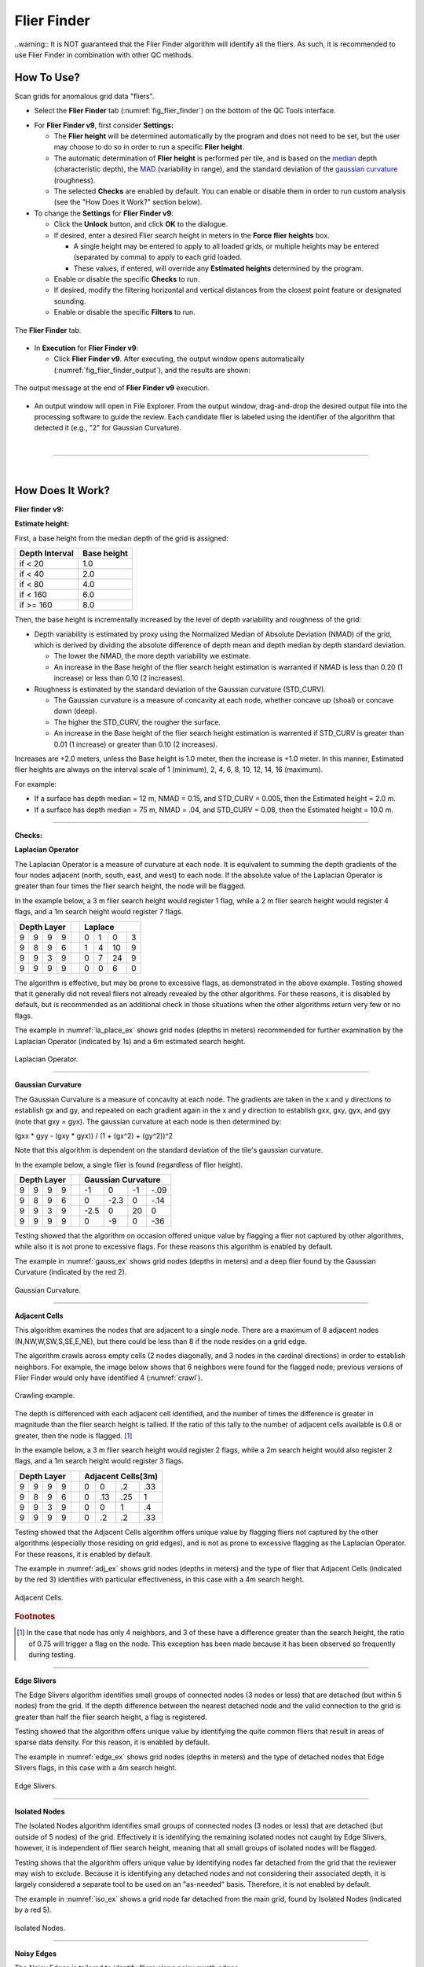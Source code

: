 .. _survey-flier-finder:

Flier Finder
------------

.. index::
    single: fliers
	
..warning::
It is NOT guaranteed that the Flier Finder algorithm will identify all the fliers. As such, it is recommended to use Flier Finder in combination with other QC methods.

How To Use?
^^^^^^^^^^^

Scan grids for anomalous grid data "fliers".

* Select the **Flier Finder** tab (:numref:`fig_flier_finder`) on the bottom of the QC Tools interface.

.. index::
    single: fliers; height

* For **Flier Finder v9**, first consider **Settings:**

  * The **Flier height** will be determined automatically by the program and does not need to be set, but the user may choose to do so in order to run a specific **Flier height**.
  * The automatic determination of **Flier height** is performed per tile, and is based on the `median`_ depth (characteristic depth), the `MAD`_ (variability in range), and the standard deviation of the `gaussian curvature`_ (roughness).
  * The selected **Checks** are enabled by default. You can enable or disable them in order to run custom analysis (see the "How Does It Work?" section below).

* To change the **Settings** for **Flier Finder v9**:

  * Click the **Unlock** button, and click **OK** to the dialogue.
  * If desired, enter a desired Flier search height in meters in the **Force flier heights** box.

    * A single height may be entered to apply to all loaded grids, or multiple heights may be entered (separated by comma) to apply to each grid loaded.
    * These values, if entered, will override any **Estimated heights** determined by the program.

  * Enable or disable the specific **Checks** to run.

  * If desired, modify the filtering horizontal and vertical distances from the closest point feature or designated sounding.

  * Enable or disable the specific **Filters** to run.

.. _fig_flier_finder:
.. figure:: _static/flier_finder_interface.png
    :width: 600px
    :align: center
    :alt: fliers tab
    :figclass: align-center

    The **Flier Finder** tab.

.. index::
    single: find fliers

* In **Execution** for **Flier Finder v9**:

  * Click **Flier Finder v9**. After executing, the output window opens automatically (:numref:`fig_flier_finder_output`), and the results are shown:

.. _fig_flier_finder_output:
.. figure:: _static/flier_finder_output.png
    :width: 200px
    :align: center
    :alt: output message
    :figclass: align-center

    The output message at the end of **Flier Finder v9** execution.

* An output window will open in File Explorer. From the output window, drag-and-drop the desired output file into the processing software to guide the review. Each candidate flier is labeled using the identifier of the algorithm that detected it (e.g., "2" for Gaussian Curvature).


|

-----------------------------------------------------------

|

How Does It Work?
^^^^^^^^^^^^^^^^^

**Flier finder v9:**

**Estimate height:**

First, a base height from the median depth of the grid is assigned:

+----------------+-------------+
| Depth Interval | Base height |
+================+=============+
| if < 20        | 1.0         |
+----------------+-------------+
| if < 40        | 2.0         |
+----------------+-------------+
| if < 80        | 4.0         |
+----------------+-------------+
| if < 160       | 6.0         |
+----------------+-------------+
| if >= 160      | 8.0         |
+----------------+-------------+

Then, the base height is incrementally increased by the level of depth variability and roughness of the grid:

* Depth variability is estimated by proxy using the Normalized Median of Absolute Deviation (NMAD) of the grid, which is derived by dividing the absolute difference of depth mean and depth median by depth standard deviation.

  * The lower the NMAD, the more depth variability we estimate.
  * An increase in the Base height of the flier search height estimation is warranted if NMAD is less than 0.20 (1 increase) or less than 0.10 (2 increases).

* Roughness is estimated by the standard deviation of the Gaussian curvature (STD_CURV).

  * The Gaussian curvature is a measure of concavity at each node, whether concave up (shoal) or concave down (deep).
  * The higher the STD_CURV, the rougher the surface.
  * An increase in the Base height of the flier search height estimation is warrented if STD_CURV is greater than 0.01 (1 increase) or greater than 0.10 (2 increases).

Increases are +2.0 meters, unless the Base height is 1.0 meter, then the increase is +1.0 meter. In this manner, Estimated flier heights are always on the interval scale of 1 (minimum), 2, 4, 6, 8, 10, 12, 14, 16 (maximum).

For example:

* If a surface has depth median = 12 m, NMAD = 0.15, and STD_CURV = 0.005, then the Estimated height = 2.0 m.
* If a surface has depth median = 75 m, NMAD = .04, and STD_CURV = 0.08, then the Estimated height = 10.0 m.

----------------------------------------------------------------

**Checks:**

**Laplacian Operator**

The Laplacian Operator is a measure of curvature at each node. It is equivalent to summing the depth gradients of the four nodes adjacent (north, south, east, and west) to each node. If the absolute value of the Laplacian Operator is greater than four times the flier search height, the node will be flagged.

In the example below, a 3 m flier search height would register 1 flag, while a 2 m flier search height would register 4 flags, and a 1m search height would register 7 flags.

+---+---+---+---+---+---+---+---+---+
|  Depth Layer  |   | Laplace       |
+===+===+===+===+===+===+===+===+===+
| 9 | 9 | 9 | 9 |   | 0 | 1 | 0 | 3 |
+---+---+---+---+---+---+---+---+---+
| 9 | 8 | 9 | 6 |   | 1 | 4 | 10| 9 |
+---+---+---+---+---+---+---+---+---+
| 9 | 9 | 3 | 9 |   | 0 | 7 | 24| 9 |
+---+---+---+---+---+---+---+---+---+
| 9 | 9 | 9 | 9 |   | 0 | 0 | 6 | 0 |
+---+---+---+---+---+---+---+---+---+

The algorithm is effective, but may be prone to excessive flags, as demonstrated in the above example. Testing showed that it generally did not reveal fliers not already revealed by the other algorithms. For these reasons, it is disabled by default, but is recommended as an additional check in those situations when the other algorithms return very few or no flags.

The example in :numref:`la_place_ex` shows grid nodes (depths in meters) recommended for further examination by the Laplacian Operator (indicated by 1s) and a 6m estimated search height.

.. _la_place_ex:
.. Figure:: _static/laplace_ex.png
    :width: 500px
    :align: center
    :alt: logo

    Laplacian Operator.

----------------------------------------------------------------

**Gaussian Curvature**

The Gaussian Curvature is a measure of concavity at each node. The gradients are taken in the x and y directions to establish gx and gy, and repeated on each gradient again in the x and y direction to establish gxx, gxy, gyx, and gyy (note that gxy = gyx). The gaussian curvature at each node is then determined by:

(gxx *  gyy - (gxy * gyx)) / (1 + (gx^2) + (gy^2))^2

Note that this algorithm is dependent on the standard deviation of the tile's gaussian curvature.

In the example below, a single flier is found (regardless of flier height).

+-----+-----+-----+-----+-----+------+------+------+------+
|       Depth Layer     |     |     Gaussian Curvature    |
+=====+=====+=====+=====+=====+======+======+======+======+
|  9  |  9  |  9  |  9  |     |  -1  |   0  |  -1  | -.09 |
+-----+-----+-----+-----+-----+------+------+------+------+
|  9  |  8  |  9  |  6  |     |   0  | -2.3 |   0  | -.14 |
+-----+-----+-----+-----+-----+------+------+------+------+
|  9  |  9  |  3  |  9  |     | -2.5 |   0  |  20  |   0  |
+-----+-----+-----+-----+-----+------+------+------+------+
|  9  |  9  |  9  |  9  |     |   0  |  -9  |   0  |  -36 |
+-----+-----+-----+-----+-----+------+------+------+------+

Testing showed that the algorithm on occasion offered unique value by flagging a flier not captured by other algorithms, while also it is not prone to excessive flags. For these reasons this algorithm is enabled by default.

The example in :numref:`gauss_ex` shows grid nodes (depths in meters) and a deep flier found by the Gaussian Curvature (indicated by the red 2).

.. _gauss_ex:
.. figure:: _static/gauss_ex.png
    :width: 500px
    :align: center
    :alt: logo

    Gaussian Curvature.

----------------------------------------------------------------

**Adjacent Cells**

This algorithm examines the nodes that are adjacent to a single node. There are a maximum of 8 adjacent nodes (N,NW,W,SW,S,SE,E,NE), but there could be less than 8 if the node resides on a grid edge.

The algorithm crawls across empty cells (2 nodes diagonally, and 3 nodes in the cardinal directions) in order to establish neighbors. For example, the image below shows that 6 neighbors were found for the flagged node; previous versions of Flier Finder would only have identified 4 (:numref:`crawl`).

.. _crawl:
.. figure:: _static/crawl.png
    :width: 500px
    :align: center
    :alt: logo

    Crawling example.

The depth is differenced with each adjacent cell identified, and the number of times the difference is greater in magnitude than the flier search height is tallied. If the ratio of this tally to the number of adjacent cells available is 0.8 or greater, then the node is flagged. [1]_

In the example below, a 3 m flier search height would register 2 flags, while a 2m search height would also register 2 flags, and a 1m search height would register 3 flags.

+---+---+---+---+---+----+----+----+----+
|  Depth Layer  |   | Adjacent Cells(3m)|
+===+===+===+===+===+====+====+====+====+
| 9 | 9 | 9 | 9 |   |  0 |  0 | .2 | .33|
+---+---+---+---+---+----+----+----+----+
| 9 | 8 | 9 | 6 |   |  0 | .13| .25|  1 |
+---+---+---+---+---+----+----+----+----+
| 9 | 9 | 3 | 9 |   |  0 |  0 |  1 | .4 |
+---+---+---+---+---+----+----+----+----+
| 9 | 9 | 9 | 9 |   |  0 | .2 | .2 | .33|
+---+---+---+---+---+----+----+----+----+

Testing showed that the Adjacent Cells algorithm offers unique value by flagging fliers not captured by the other algorithms (especially those residing on grid edges), and is not as prone to excessive flagging as the Laplacian Operator. For these reasons, it is enabled by default.

The example in :numref:`adj_ex` shows grid nodes (depths in meters) and the type of flier that Adjacent Cells (indicated by the red 3) identifies with particular effectiveness, in this case with a 4m search height.

.. _adj_ex:
.. figure:: _static/adj_ex.png
    :width: 500px
    :align: center
    :alt: logo

    Adjacent Cells.

.. rubric:: Footnotes

.. [1] In the case that node has only 4 neighbors, and 3 of these have a difference greater than the search height, the ratio of 0.75 will trigger a flag on the node. This exception has been made because it has been observed so frequently during testing.


----------------------------------------------------------------

**Edge Slivers**

The Edge Slivers algorithm identifies small groups of connected nodes (3 nodes or less) that are detached (but within 5 nodes) from the grid. If the depth difference between the nearest detached node and the valid connection to the grid is greater than half the flier search height, a flag is registered.

Testing showed that the algorithm offers unique value by identifying the quite common fliers that result in areas of sparse data density. For this reason, it is enabled by default.

The example in :numref:`edge_ex` shows grid nodes (depths in meters) and the type of detached nodes that Edge Slivers flags, in this case with a 4m search height.

.. _edge_ex:
.. figure:: _static/edge_ex.png
    :width: 500px
    :align: center
    :alt: logo

    Edge Slivers.

----------------------------------------------------------------

**Isolated Nodes**

The Isolated Nodes algorithm identifies small groups of connected nodes (3 nodes or less) that are detached (but outside of 5 nodes) of the grid. Effectively it is identifying the remaining isolated nodes not caught by Edge Slivers, however, it is independent of flier search height, meaning that all small groups of isolated nodes will be flagged.

Testing shows that the algorithm offers unique value by identifying nodes far detached from the grid that the reviewer may wish to exclude. Because it is identifying any detached nodes and not considering their associated depth, it is largely considered a separate tool to be used on an "as-needed" basis. Therefore, it is not enabled by default.

The example in :numref:`iso_ex`  shows a grid node far detached from the main grid, found by Isolated Nodes (indicated by a red 5).

.. _iso_ex:
.. figure:: _static/iso_ex.png
    :width: 500px
    :align: center
    :alt: logo

    Isolated Nodes.

----------------------------------------------------------------

**Noisy Edges**

The Noisy Edges is tailored to identify fliers along noisy swath edges.

The algorithm crawls across empty cells (2 nodes diagonally, and 3 nodes in the cardinal directions) in order to establish the *edge nodes*.
In the specific, an edge node is identified when 6 or less adjacent valid neighbors are present in the surrounding 8 directions (N, NW, W, SW, S, SE, E, and NE).

Once that an edge node is identified, the least depth and the maximum difference with its neighbors are calculated.

The least depth is used to calculate to local Total Vertical Uncertainty (TVU), which is used for the flagging threshold. The TVU is calculated per NOAA specifications:

.. math::

    TVU = \sqrt{A^2 + (B * Depth)^2}

where :math:`A = 0.5, B = 0.013` for Order 1 (depths less than 100 m), and :math:`A = 1.0, B = 0.023` for Order 2 (depths greater than 100 m).

.. note::
    Since the TVU is based on the local least depth, the algorithm automatically adapts the threshold calculation to the proper Order (1 or 2). For example if the edge node in question is 102m and its neighbors are 99m, the TVU will be calculated at Order 1 specifications.

Finally, an edge node is flagged when the maximum depth difference with its neighbors is greater than the flagging threshold.

:numref:`noisy_ex` shows an example of a flagged 18.7m edge node. Since the shallowest node in the neighborhood is 17.4m, the flagging threshold developed from TVU was 0.549m. The maximum difference between the node and its neighbors is 1.3m, therefore the edge node was flagged.

.. _noisy_ex:
.. figure:: _static/noisy_edge_ex.png
    :width: 360px
    :align: center
    :alt: flagged example

    Noisy edges.

----------------------------------------------------------------

**Noisy Margins** *(experimental)*

The Noisy Margins is tailored to identify fliers along noisy swath edges.

The algorithm crawls across empty cells (2 nodes diagonally, and 3 nodes in the cardinal directions) in order to establish a margin. A margin is identified when a node is missing two neighbors in the surrounding 8 directions (N, NW, W, SW, S, SE, E, and NE).

Once that a margin node is identified, the least depth and the maximum difference with its neighbors are calculated.

The least depth is used to calculate to local Total Vertical Uncertainty (TVU), which is used for the flagging threshold. The TVU is calculated per NOAA specifications:

.. math::

    TVU = \sqrt{A^2 + (B * Depth)^2}

where :math:`A = 0.5, B = 0.013` for Order 1 (depths less than 100 m), and :math:`A = 1.0, B = 0.023` for Order 2 (depths greater than 100 m).

.. note::
    Since the TVU is based on the local least depth, the algorithm automatically adapts the threshold calculation to the proper Order (1 or 2). For example if the edge node in question is 102m and its neighbors are 99m, the TVU will be calculated at Order 1 specifications.

A noisy margin is flagged when the maximum depth difference with its neighbors is greater than the flagging threshold. To prevent too many flags, the algorithm searches the nearest three nodes and if any of those nodes contain a flag, it will not be flagged. If a flag is not present in a three node area, the flier is flagged.

:numref:`margins_ex` shows an example of a flagged 4.5m edge node. Since the shallowest node in the neighborhood is 3.7m, the flagging threshold developed from TVU was 0.502m. The maximum difference between the node and its neighbors is 0.8m, therefore the margin node was flagged.

.. _margins_ex:
.. figure:: _static/noisy_margin_ex.png
    :width: 360px
    :align: center
    :alt: flagged example

    Noisy margin.

----------------------------------------------------------------

**Which Flier Finder Algorithm Should I Use?**

**For basic use:**

* For standardized operation of this tool, the automatic estimated search height and the following checks are recommended:

  * Gaussian Curvature
  * Adjacent Cells
  * Edge Slivers

**For advanced use:**

* If the default options generate too few flags, and/or it is desired to perform a custom search, you may force a smaller flier height, and/or utilize the "Laplace Operator" algorithm.
* The "Isolated Nodes" algorithm is used to find nodes detached from the grid and is an independent check to be used on an as-needed basis.
* The "Noisy Edge" algorithm is used to identify fliers along survey edges. It is recommended for use with surveys that are utilizing corresponding side scan coverage.

A summary of the checks is shown in the table below, and also see the "How Does It Work?" section to understand how each check works.

+--------------------------+-------------+-------------+-------------+-------------+------------+------------+------------+
|                          |   Lap #1    |   Gau #2    |   Adj #3    |   Edg #4    |   Iso #5   |   Nsy #6   |   Nsy #7   |
+==========================+=============+=============+=============+=============+============+============+============+
| Flier height estimated   |      x      |             |     x       |     x       |            |            |            |
+--------------------------+-------------+-------------+-------------+-------------+------------+------------+------------+
| Prone to excessive flags |      x      |             |             |             |     x      |     x      |     x      |
+--------------------------+-------------+-------------+-------------+-------------+------------+------------+------------+
| Enabled by default       |             |     x       |     x       |     x       |     x      |            |            |
+--------------------------+-------------+-------------+-------------+-------------+------------+------------+------------+
| Use on as-needed basis   |      x      |             |             |             |            |     x      |     x      |
+--------------------------+-------------+-------------+-------------+-------------+------------+------------+------------+

.. _median: https://en.wikipedia.org/wiki/Median
.. _MAD: https://en.wikipedia.org/wiki/Median_absolute_deviation
.. _gaussian curvature: https://en.wikipedia.org/wiki/Gaussian_curvature

|

-----------------------------------------------------------------------------------

|

**Filters:**

After the algorithm has completed identifying fliers, an optional final step compares those fliers against point features
with a depth (when *Use Features from S57 File* is checked) and/or designated soundings (when *Use Designated (SR BAG only)* is checked).

Both filters work in a very similar way. By default, the filters remove a flier candidate
when the distance of a designated sounding/point feature is:

- Horizontally, less than (or equal to) 1.0 times the resolution (e.g., 1m for 1-m grid).
- Vertically, less than (or equal to) 0.01 meters.

It is also possible to modify the above filtering criteria. And, if the user does not want to apply the filters, they may be turned off.

.. note::
    The *Use designated* filter does not work with CSAR files because of the current CSAR SDK limitations,
    and the designated soundings are currently not written by CARIS applications in VR BAGs.

|

-----------------------------------------------------------

|

What do you get?
^^^^^^^^^^^^^^^^^

Upon completion of the execution of **Flier Finder** you will receive a pop-up verification if your surface contains potential fliers or not (:numref:`fig_flier_finder_pop_up`).

.. _fig_flier_finder_pop_up:
.. figure:: _static/flier_finder_pop_up.png
    :width: 500px
    :align: center
    :alt: fliers tab
    :figclass: align-center

    The **Flier Finder** output message.

**Flier Finder** produces two .000 files containing the locations of potential fliers. These can be loaded into your GIS software of choice for further analysis.

One type of .000 file is called the "blue notes" which is a file containing $CSYMB features (:numref:`fig_flier_finder_blue_notes`). The NINFOM field of the $CSYMB feautres contains the algorithm detected (e.g., "2" for Gaussian Curvature).

.. _fig_flier_finder_blue_notes:
.. figure:: _static/flier_finder_blue_notes.png
    :width: 600px
    :align: center
    :alt: flier indicated with blue note
    :figclass: align-center

    An example of a potential flier identified with a blue note ($CSYMB).

The other type of .000 file is a sounding file that contains SOUNDG features (:numref:`fig_flier_finder_soundg`). The depth of each SOUNDG feature identifies the algorithm that detected it (e.g., "3" for Adjacent Cells).

.. _fig_flier_finder_soundg:
.. figure:: _static/flier_finder_soundg.png
    :width: 600px
    :align: center
    :alt: flier indicated with sounding
    :figclass: align-center

    An example of a potential flier identified with a sounding (SOUNDG).
	
The naming convention of the output files contains important information about the settings that were used to execute
Flier Finder. Each setting is separated by a period in the naming convention.
See :numref:`fig_flier_finder_convention`.

.. _fig_flier_finder_convention:
.. figure:: _static/flier_finder_convention.png
    :width: 800px
    :align: center
    :alt: naming convention of output file for flier finder
    :figclass: align-center

    Example naming convention for a Flier Finder output. In this example the user selected a 0.5 meter manual flier height, ran checks #2, #3, #4, and #5, and selected filters #1 and #2.
	